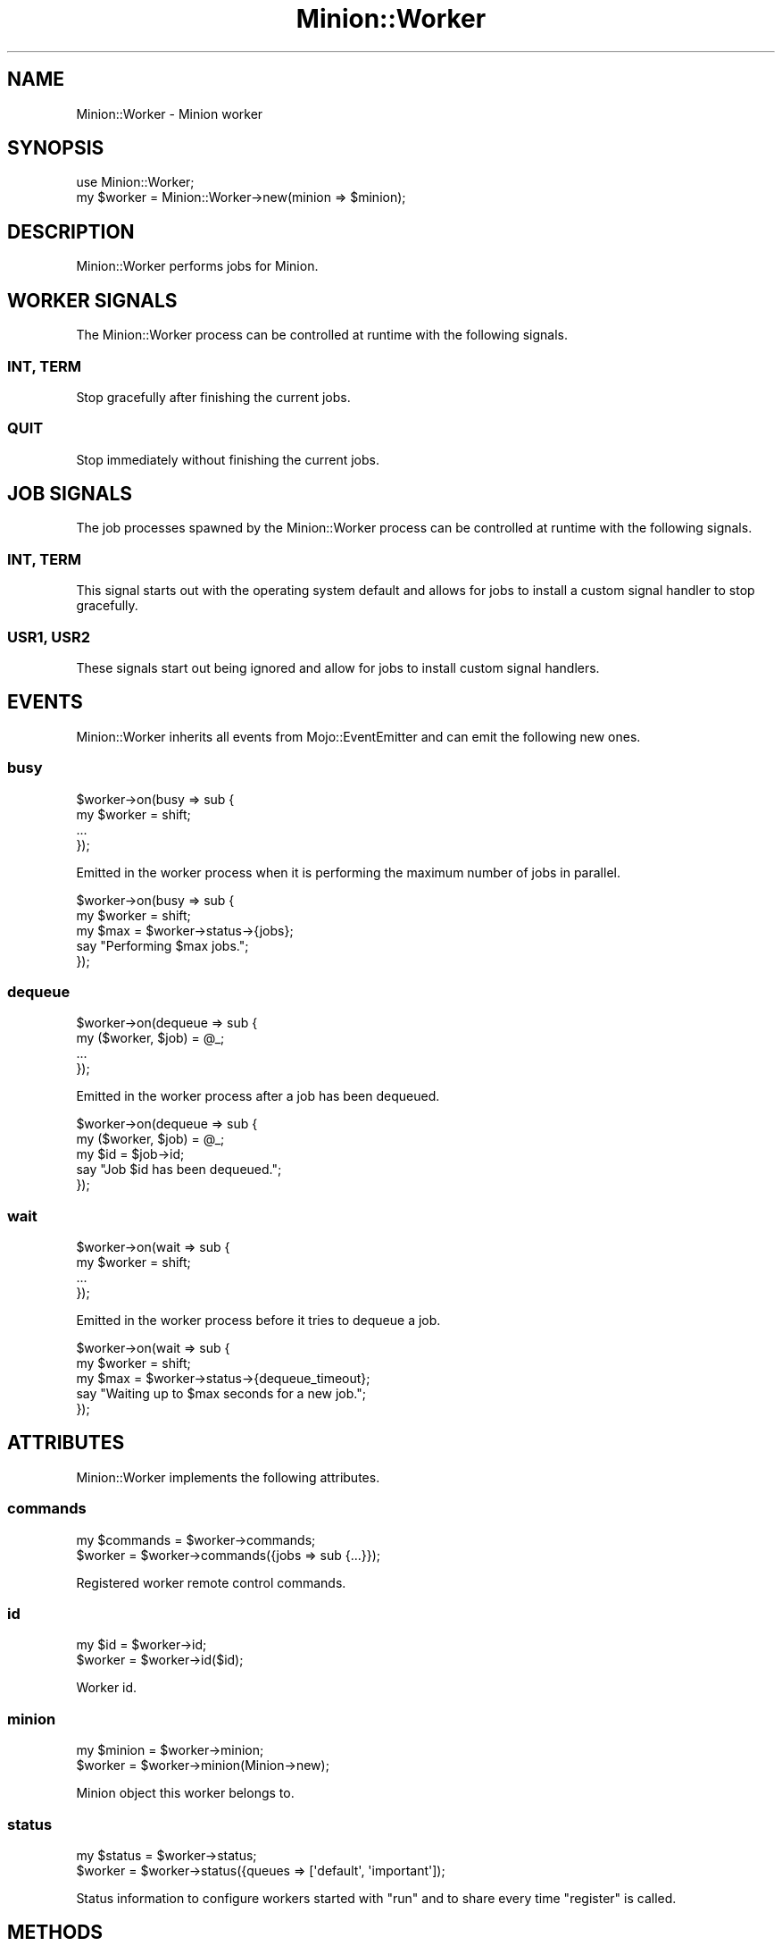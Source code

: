 .\" Automatically generated by Pod::Man 4.14 (Pod::Simple 3.41)
.\"
.\" Standard preamble:
.\" ========================================================================
.de Sp \" Vertical space (when we can't use .PP)
.if t .sp .5v
.if n .sp
..
.de Vb \" Begin verbatim text
.ft CW
.nf
.ne \\$1
..
.de Ve \" End verbatim text
.ft R
.fi
..
.\" Set up some character translations and predefined strings.  \*(-- will
.\" give an unbreakable dash, \*(PI will give pi, \*(L" will give a left
.\" double quote, and \*(R" will give a right double quote.  \*(C+ will
.\" give a nicer C++.  Capital omega is used to do unbreakable dashes and
.\" therefore won't be available.  \*(C` and \*(C' expand to `' in nroff,
.\" nothing in troff, for use with C<>.
.tr \(*W-
.ds C+ C\v'-.1v'\h'-1p'\s-2+\h'-1p'+\s0\v'.1v'\h'-1p'
.ie n \{\
.    ds -- \(*W-
.    ds PI pi
.    if (\n(.H=4u)&(1m=24u) .ds -- \(*W\h'-12u'\(*W\h'-12u'-\" diablo 10 pitch
.    if (\n(.H=4u)&(1m=20u) .ds -- \(*W\h'-12u'\(*W\h'-8u'-\"  diablo 12 pitch
.    ds L" ""
.    ds R" ""
.    ds C` ""
.    ds C' ""
'br\}
.el\{\
.    ds -- \|\(em\|
.    ds PI \(*p
.    ds L" ``
.    ds R" ''
.    ds C`
.    ds C'
'br\}
.\"
.\" Escape single quotes in literal strings from groff's Unicode transform.
.ie \n(.g .ds Aq \(aq
.el       .ds Aq '
.\"
.\" If the F register is >0, we'll generate index entries on stderr for
.\" titles (.TH), headers (.SH), subsections (.SS), items (.Ip), and index
.\" entries marked with X<> in POD.  Of course, you'll have to process the
.\" output yourself in some meaningful fashion.
.\"
.\" Avoid warning from groff about undefined register 'F'.
.de IX
..
.nr rF 0
.if \n(.g .if rF .nr rF 1
.if (\n(rF:(\n(.g==0)) \{\
.    if \nF \{\
.        de IX
.        tm Index:\\$1\t\\n%\t"\\$2"
..
.        if !\nF==2 \{\
.            nr % 0
.            nr F 2
.        \}
.    \}
.\}
.rr rF
.\" ========================================================================
.\"
.IX Title "Minion::Worker 3"
.TH Minion::Worker 3 "2020-10-24" "perl v5.32.0" "User Contributed Perl Documentation"
.\" For nroff, turn off justification.  Always turn off hyphenation; it makes
.\" way too many mistakes in technical documents.
.if n .ad l
.nh
.SH "NAME"
Minion::Worker \- Minion worker
.SH "SYNOPSIS"
.IX Header "SYNOPSIS"
.Vb 1
\&  use Minion::Worker;
\&
\&  my $worker = Minion::Worker\->new(minion => $minion);
.Ve
.SH "DESCRIPTION"
.IX Header "DESCRIPTION"
Minion::Worker performs jobs for Minion.
.SH "WORKER SIGNALS"
.IX Header "WORKER SIGNALS"
The Minion::Worker process can be controlled at runtime with the following signals.
.SS "\s-1INT, TERM\s0"
.IX Subsection "INT, TERM"
Stop gracefully after finishing the current jobs.
.SS "\s-1QUIT\s0"
.IX Subsection "QUIT"
Stop immediately without finishing the current jobs.
.SH "JOB SIGNALS"
.IX Header "JOB SIGNALS"
The job processes spawned by the Minion::Worker process can be controlled at runtime with the following signals.
.SS "\s-1INT, TERM\s0"
.IX Subsection "INT, TERM"
This signal starts out with the operating system default and allows for jobs to install a custom signal handler to stop
gracefully.
.SS "\s-1USR1, USR2\s0"
.IX Subsection "USR1, USR2"
These signals start out being ignored and allow for jobs to install custom signal handlers.
.SH "EVENTS"
.IX Header "EVENTS"
Minion::Worker inherits all events from Mojo::EventEmitter and can emit the following new ones.
.SS "busy"
.IX Subsection "busy"
.Vb 4
\&  $worker\->on(busy => sub {
\&    my $worker = shift;
\&    ...
\&  });
.Ve
.PP
Emitted in the worker process when it is performing the maximum number of jobs in parallel.
.PP
.Vb 5
\&  $worker\->on(busy => sub {
\&    my $worker = shift;
\&    my $max = $worker\->status\->{jobs};
\&    say "Performing $max jobs.";
\&  });
.Ve
.SS "dequeue"
.IX Subsection "dequeue"
.Vb 4
\&  $worker\->on(dequeue => sub {
\&    my ($worker, $job) = @_;
\&    ...
\&  });
.Ve
.PP
Emitted in the worker process after a job has been dequeued.
.PP
.Vb 5
\&  $worker\->on(dequeue => sub {
\&    my ($worker, $job) = @_;
\&    my $id = $job\->id;
\&    say "Job $id has been dequeued.";
\&  });
.Ve
.SS "wait"
.IX Subsection "wait"
.Vb 4
\&  $worker\->on(wait => sub {
\&    my $worker = shift;
\&    ...
\&  });
.Ve
.PP
Emitted in the worker process before it tries to dequeue a job.
.PP
.Vb 5
\&  $worker\->on(wait => sub {
\&    my $worker = shift;
\&    my $max = $worker\->status\->{dequeue_timeout};
\&    say "Waiting up to $max seconds for a new job.";
\&  });
.Ve
.SH "ATTRIBUTES"
.IX Header "ATTRIBUTES"
Minion::Worker implements the following attributes.
.SS "commands"
.IX Subsection "commands"
.Vb 2
\&  my $commands = $worker\->commands;
\&  $worker      = $worker\->commands({jobs => sub {...}});
.Ve
.PP
Registered worker remote control commands.
.SS "id"
.IX Subsection "id"
.Vb 2
\&  my $id  = $worker\->id;
\&  $worker = $worker\->id($id);
.Ve
.PP
Worker id.
.SS "minion"
.IX Subsection "minion"
.Vb 2
\&  my $minion = $worker\->minion;
\&  $worker    = $worker\->minion(Minion\->new);
.Ve
.PP
Minion object this worker belongs to.
.SS "status"
.IX Subsection "status"
.Vb 2
\&  my $status = $worker\->status;
\&  $worker    = $worker\->status({queues => [\*(Aqdefault\*(Aq, \*(Aqimportant\*(Aq]);
.Ve
.PP
Status information to configure workers started with \*(L"run\*(R" and to share every time \*(L"register\*(R" is called.
.SH "METHODS"
.IX Header "METHODS"
Minion::Worker inherits all methods from Mojo::EventEmitter and implements the following new ones.
.SS "add_command"
.IX Subsection "add_command"
.Vb 1
\&  $worker = $worker\->add_command(jobs => sub {...});
.Ve
.PP
Register a worker remote control command.
.PP
.Vb 4
\&  $worker\->add_command(foo => sub {
\&    my ($worker, @args) = @_;
\&    ...
\&  });
.Ve
.SS "dequeue"
.IX Subsection "dequeue"
.Vb 2
\&  my $job = $worker\->dequeue(0.5);
\&  my $job = $worker\->dequeue(0.5 => {queues => [\*(Aqimportant\*(Aq]});
.Ve
.PP
Wait a given amount of time in seconds for a job, dequeue Minion::Job object and transition from \f(CW\*(C`inactive\*(C'\fR to
\&\f(CW\*(C`active\*(C'\fR state, or return \f(CW\*(C`undef\*(C'\fR if queues were empty.
.PP
These options are currently available:
.IP "id" 2
.IX Item "id"
.Vb 1
\&  id => \*(Aq10023\*(Aq
.Ve
.Sp
Dequeue a specific job.
.IP "queues" 2
.IX Item "queues"
.Vb 1
\&  queues => [\*(Aqimportant\*(Aq]
.Ve
.Sp
One or more queues to dequeue jobs from, defaults to \f(CW\*(C`default\*(C'\fR.
.SS "info"
.IX Subsection "info"
.Vb 1
\&  my $info = $worker\->info;
.Ve
.PP
Get worker information.
.PP
.Vb 2
\&  # Check worker host
\&  my $host = $worker\->info\->{host};
.Ve
.PP
These fields are currently available:
.IP "host" 2
.IX Item "host"
.Vb 1
\&  host => \*(Aqlocalhost\*(Aq
.Ve
.Sp
Worker host.
.IP "jobs" 2
.IX Item "jobs"
.Vb 1
\&  jobs => [\*(Aq10023\*(Aq, \*(Aq10024\*(Aq, \*(Aq10025\*(Aq, \*(Aq10029\*(Aq]
.Ve
.Sp
Ids of jobs the worker is currently processing.
.IP "notified" 2
.IX Item "notified"
.Vb 1
\&  notified => 784111777
.Ve
.Sp
Epoch time worker sent the last heartbeat.
.IP "pid" 2
.IX Item "pid"
.Vb 1
\&  pid => 12345
.Ve
.Sp
Process id of worker.
.IP "started" 2
.IX Item "started"
.Vb 1
\&  started => 784111777
.Ve
.Sp
Epoch time worker was started.
.IP "status" 2
.IX Item "status"
.Vb 1
\&  status => {queues => [\*(Aqdefault\*(Aq, \*(Aqimportant\*(Aq]}
.Ve
.Sp
Hash reference with whatever status information the worker would like to share.
.SS "new"
.IX Subsection "new"
.Vb 3
\&  my $worker = Minion::Worker\->new;
\&  my $worker = Minion::Worker\->new(status => {foo => \*(Aqbar\*(Aq});
\&  my $worker = Minion::Worker\->new({status => {foo => \*(Aqbar\*(Aq}});
.Ve
.PP
Construct a new Minion::Worker object and subscribe to \*(L"busy\*(R" event with default handler that sleeps for one
second.
.SS "process_commands"
.IX Subsection "process_commands"
.Vb 1
\&  $worker = $worker\->process_commands;
.Ve
.PP
Process worker remote control commands.
.SS "register"
.IX Subsection "register"
.Vb 1
\&  $worker = $worker\->register;
.Ve
.PP
Register worker or send heartbeat to show that this worker is still alive.
.SS "run"
.IX Subsection "run"
.Vb 1
\&  $worker\->run;
.Ve
.PP
Run worker and wait for \*(L"\s-1WORKER SIGNALS\*(R"\s0.
.PP
These \*(L"status\*(R" options are currently available:
.IP "command_interval" 2
.IX Item "command_interval"
.Vb 1
\&  command_interval => 20
.Ve
.Sp
Worker remote control command interval, defaults to \f(CW10\fR.
.IP "dequeue_timeout" 2
.IX Item "dequeue_timeout"
.Vb 1
\&  dequeue_timeout => 5
.Ve
.Sp
Maximum amount time in seconds to wait for a job, defaults to \f(CW5\fR.
.IP "heartbeat_interval" 2
.IX Item "heartbeat_interval"
.Vb 1
\&  heartbeat_interval => 60
.Ve
.Sp
Heartbeat interval, defaults to \f(CW300\fR.
.IP "jobs" 2
.IX Item "jobs"
.Vb 1
\&  jobs => 12
.Ve
.Sp
Maximum number of jobs to perform parallel in forked worker processes, defaults to \f(CW4\fR.
.IP "queues" 2
.IX Item "queues"
.Vb 1
\&  queues => [\*(Aqtest\*(Aq]
.Ve
.Sp
One or more queues to get jobs from, defaults to \f(CW\*(C`default\*(C'\fR.
.IP "repair_interval" 2
.IX Item "repair_interval"
.Vb 1
\&  repair_interval => 3600
.Ve
.Sp
Repair interval, up to half of this value can be subtracted randomly to make sure not all workers repair at the same
time, defaults to \f(CW21600\fR (6 hours).
.PP
These remote control \*(L"commands\*(R" are currently available:
.IP "jobs" 2
.IX Item "jobs"
.Vb 2
\&  $minion\->broadcast(\*(Aqjobs\*(Aq, [10]);
\&  $minion\->broadcast(\*(Aqjobs\*(Aq, [10], [$worker_id]);
.Ve
.Sp
Instruct one or more workers to change the number of jobs to perform concurrently. Setting this value to \f(CW0\fR will
effectively pause the worker. That means all current jobs will be finished, but no new ones accepted, until the number
is increased again.
.IP "kill" 2
.IX Item "kill"
.Vb 2
\&  $minion\->broadcast(\*(Aqkill\*(Aq, [\*(AqINT\*(Aq, 10025]);
\&  $minion\->broadcast(\*(Aqkill\*(Aq, [\*(AqINT\*(Aq, 10025], [$worker_id]);
.Ve
.Sp
Instruct one or more workers to send a signal to a job that is currently being performed. This command will be ignored
by workers that do not have a job matching the id. That means it is safe to broadcast this command to all workers.
.IP "stop" 2
.IX Item "stop"
.Vb 2
\&  $minion\->broadcast(\*(Aqstop\*(Aq, [10025]);
\&  $minion\->broadcast(\*(Aqstop\*(Aq, [10025], [$worker_id]);
.Ve
.Sp
Instruct one or more workers to stop a job that is currently being performed immediately. This command will be ignored
by workers that do not have a job matching the id. That means it is safe to broadcast this command to all workers.
.SS "unregister"
.IX Subsection "unregister"
.Vb 1
\&  $worker = $worker\->unregister;
.Ve
.PP
Unregister worker.
.SH "SEE ALSO"
.IX Header "SEE ALSO"
Minion, <https://minion.pm>, Mojolicious::Guides, <https://mojolicious.org>.
